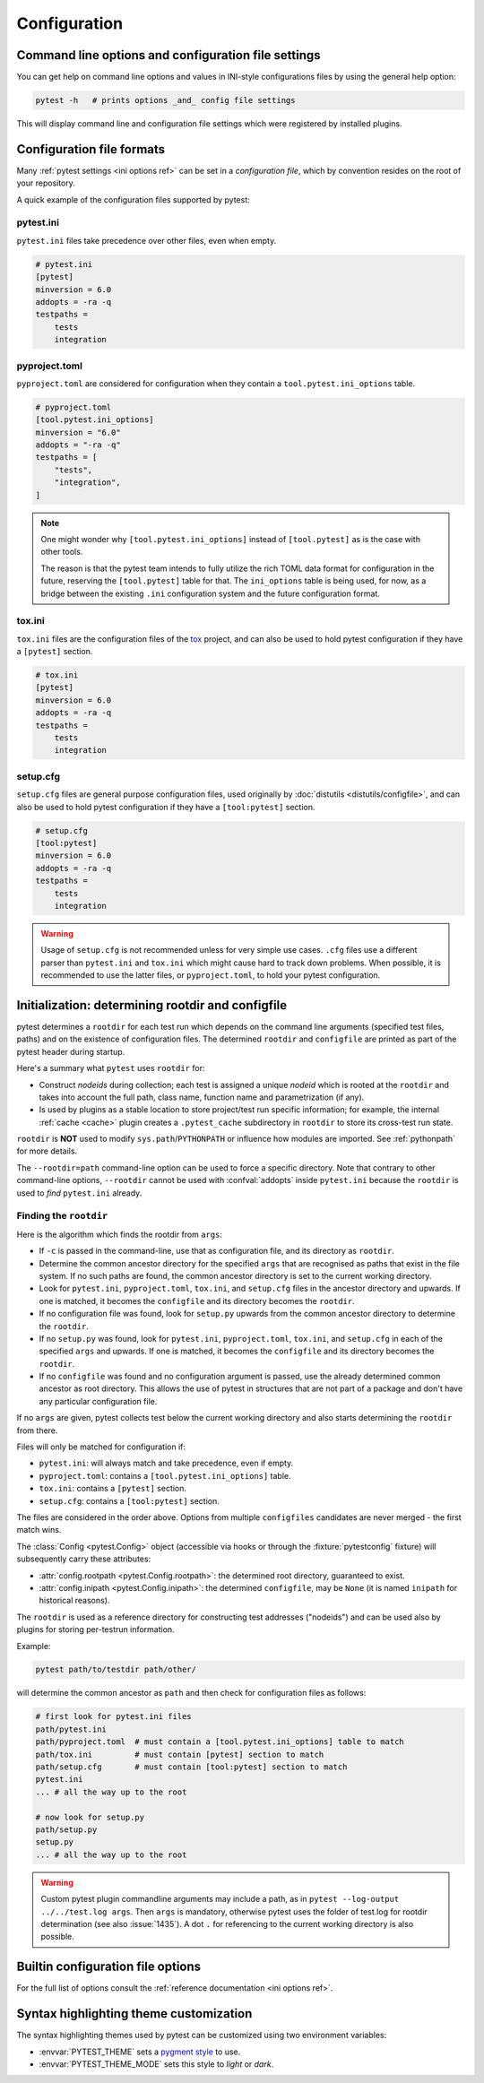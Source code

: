 Configuration
=============

Command line options and configuration file settings
-----------------------------------------------------------------

You can get help on command line options and values in INI-style
configurations files by using the general help option:

.. code-block:: bash

    pytest -h   # prints options _and_ config file settings

This will display command line and configuration file settings
which were registered by installed plugins.

.. _`config file formats`:

Configuration file formats
--------------------------

Many :ref:`pytest settings <ini options ref>` can be set in a *configuration file*, which
by convention resides on the root of your repository.

A quick example of the configuration files supported by pytest:

pytest.ini
~~~~~~~~~~

``pytest.ini`` files take precedence over other files, even when empty.

.. code-block:: ini

    # pytest.ini
    [pytest]
    minversion = 6.0
    addopts = -ra -q
    testpaths =
        tests
        integration


pyproject.toml
~~~~~~~~~~~~~~

.. versionadded:: 6.0

``pyproject.toml`` are considered for configuration when they contain a ``tool.pytest.ini_options`` table.

.. code-block:: toml

    # pyproject.toml
    [tool.pytest.ini_options]
    minversion = "6.0"
    addopts = "-ra -q"
    testpaths = [
        "tests",
        "integration",
    ]

.. note::

    One might wonder why ``[tool.pytest.ini_options]`` instead of ``[tool.pytest]`` as is the
    case with other tools.

    The reason is that the pytest team intends to fully utilize the rich TOML data format
    for configuration in the future, reserving the ``[tool.pytest]`` table for that.
    The ``ini_options`` table is being used, for now, as a bridge between the existing
    ``.ini`` configuration system and the future configuration format.

tox.ini
~~~~~~~

``tox.ini`` files are the configuration files of the `tox <https://tox.readthedocs.io>`__ project,
and can also be used to hold pytest configuration if they have a ``[pytest]`` section.

.. code-block:: ini

    # tox.ini
    [pytest]
    minversion = 6.0
    addopts = -ra -q
    testpaths =
        tests
        integration


setup.cfg
~~~~~~~~~

``setup.cfg`` files are general purpose configuration files, used originally by :doc:`distutils <distutils/configfile>`, and can also be used to hold pytest configuration
if they have a ``[tool:pytest]`` section.

.. code-block:: ini

    # setup.cfg
    [tool:pytest]
    minversion = 6.0
    addopts = -ra -q
    testpaths =
        tests
        integration

.. warning::

    Usage of ``setup.cfg`` is not recommended unless for very simple use cases. ``.cfg``
    files use a different parser than ``pytest.ini`` and ``tox.ini`` which might cause hard to track
    down problems.
    When possible, it is recommended to use the latter files, or ``pyproject.toml``, to hold your
    pytest configuration.


.. _rootdir:
.. _configfiles:

Initialization: determining rootdir and configfile
--------------------------------------------------

pytest determines a ``rootdir`` for each test run which depends on
the command line arguments (specified test files, paths) and on
the existence of configuration files.  The determined ``rootdir`` and ``configfile`` are
printed as part of the pytest header during startup.

Here's a summary what ``pytest`` uses ``rootdir`` for:

* Construct *nodeids* during collection; each test is assigned
  a unique *nodeid* which is rooted at the ``rootdir`` and takes into account
  the full path, class name, function name and parametrization (if any).

* Is used by plugins as a stable location to store project/test run specific information;
  for example, the internal :ref:`cache <cache>` plugin creates a ``.pytest_cache`` subdirectory
  in ``rootdir`` to store its cross-test run state.

``rootdir`` is **NOT** used to modify ``sys.path``/``PYTHONPATH`` or
influence how modules are imported. See :ref:`pythonpath` for more details.

The ``--rootdir=path`` command-line option can be used to force a specific directory.
Note that contrary to other command-line options, ``--rootdir`` cannot be used with
:confval:`addopts` inside ``pytest.ini`` because the ``rootdir`` is used to *find* ``pytest.ini``
already.

Finding the ``rootdir``
~~~~~~~~~~~~~~~~~~~~~~~

Here is the algorithm which finds the rootdir from ``args``:

- If ``-c`` is passed in the command-line, use that as configuration file, and its directory as ``rootdir``.

- Determine the common ancestor directory for the specified ``args`` that are
  recognised as paths that exist in the file system. If no such paths are
  found, the common ancestor directory is set to the current working directory.

- Look for ``pytest.ini``, ``pyproject.toml``, ``tox.ini``, and ``setup.cfg`` files in the ancestor
  directory and upwards.  If one is matched, it becomes the ``configfile`` and its
  directory becomes the ``rootdir``.

- If no configuration file was found, look for ``setup.py`` upwards from the common
  ancestor directory to determine the ``rootdir``.

- If no ``setup.py`` was found, look for ``pytest.ini``, ``pyproject.toml``, ``tox.ini``, and
  ``setup.cfg`` in each of the specified ``args`` and upwards. If one is
  matched, it becomes the ``configfile`` and its directory becomes the ``rootdir``.

- If no ``configfile`` was found and no configuration argument is passed, use the already determined common ancestor as root
  directory. This allows the use of pytest in structures that are not part of
  a package and don't have any particular configuration file.

If no ``args`` are given, pytest collects test below the current working
directory and also starts determining the ``rootdir`` from there.

Files will only be matched for configuration if:

* ``pytest.ini``: will always match and take precedence, even if empty.
* ``pyproject.toml``: contains a ``[tool.pytest.ini_options]`` table.
* ``tox.ini``: contains a ``[pytest]`` section.
* ``setup.cfg``: contains a ``[tool:pytest]`` section.

The files are considered in the order above. Options from multiple ``configfiles`` candidates
are never merged - the first match wins.

The :class:`Config <pytest.Config>` object (accessible via hooks or through the :fixture:`pytestconfig` fixture)
will subsequently carry these attributes:

- :attr:`config.rootpath <pytest.Config.rootpath>`: the determined root directory, guaranteed to exist.

- :attr:`config.inipath <pytest.Config.inipath>`: the determined ``configfile``, may be ``None``
  (it is named ``inipath`` for historical reasons).

.. versionadded:: 6.1
    The ``config.rootpath`` and ``config.inipath`` properties. They are :class:`pathlib.Path`
    versions of the older ``config.rootdir`` and ``config.inifile``, which have type
    ``py.path.local``, and still exist for backward compatibility.

The ``rootdir`` is used as a reference directory for constructing test
addresses ("nodeids") and can be used also by plugins for storing
per-testrun information.

Example:

.. code-block:: bash

    pytest path/to/testdir path/other/

will determine the common ancestor as ``path`` and then
check for configuration files as follows:

.. code-block:: text

    # first look for pytest.ini files
    path/pytest.ini
    path/pyproject.toml  # must contain a [tool.pytest.ini_options] table to match
    path/tox.ini         # must contain [pytest] section to match
    path/setup.cfg       # must contain [tool:pytest] section to match
    pytest.ini
    ... # all the way up to the root

    # now look for setup.py
    path/setup.py
    setup.py
    ... # all the way up to the root


.. warning::

    Custom pytest plugin commandline arguments may include a path, as in
    ``pytest --log-output ../../test.log args``. Then ``args`` is mandatory,
    otherwise pytest uses the folder of test.log for rootdir determination
    (see also :issue:`1435`).
    A dot ``.`` for referencing to the current working directory is also
    possible.


.. _`how to change command line options defaults`:
.. _`adding default options`:


Builtin configuration file options
----------------------------------------------

For the full list of options consult the :ref:`reference documentation <ini options ref>`.

Syntax highlighting theme customization
---------------------------------------

The syntax highlighting themes used by pytest can be customized using two environment variables:

- :envvar:`PYTEST_THEME` sets a `pygment style <https://pygments.org/docs/styles/>`_ to use.
- :envvar:`PYTEST_THEME_MODE` sets this style to *light* or *dark*.
